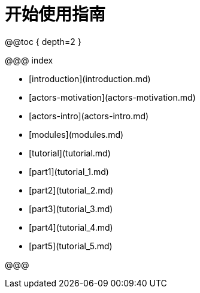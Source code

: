 = 开始使用指南

@@toc { depth=2 }

@@@ index

 * [introduction](introduction.md)
 * [actors-motivation](actors-motivation.md)
 * [actors-intro](actors-intro.md)
 * [modules](modules.md)
 * [tutorial](tutorial.md)
 * [part1](tutorial_1.md)
 * [part2](tutorial_2.md)
 * [part3](tutorial_3.md)
 * [part4](tutorial_4.md)
 * [part5](tutorial_5.md)

@@@
